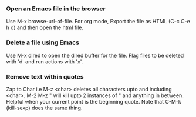 
*** Open an Emacs file in the browser
    Use M-x browse-url-of-file.
    For org mode, Export the file as HTML (C-c C-e h o) and then open the html file.

*** Delete a file using Emacs
    Use M-x dired to open the dired buffer for the file. 
    Flag files to be deleted with 'd' and run actions with 'x'.

*** Remove text within quotes
    Zap to Char i.e M-z <char> deletes all characters upto and including <char>. 
    M-2 M-z " will kill upto 2 instances of " and anything in between. Helpful when your current point is the beginning quote.
    Note that C-M-k (kill-sexp) does the same thing.


